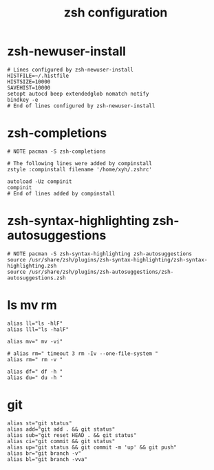 #+title:  zsh configuration

* zsh-newuser-install

  #+begin_src fish :tangle ~/.zshrc
  # Lines configured by zsh-newuser-install
  HISTFILE=~/.histfile
  HISTSIZE=10000
  SAVEHIST=10000
  setopt autocd beep extendedglob nomatch notify
  bindkey -e
  # End of lines configured by zsh-newuser-install
  #+end_src

* zsh-completions

  #+begin_src fish :tangle ~/.zshrc
  # NOTE pacman -S zsh-completions

  # The following lines were added by compinstall
  zstyle :compinstall filename '/home/xyh/.zshrc'

  autoload -Uz compinit
  compinit
  # End of lines added by compinstall
  #+end_src

* zsh-syntax-highlighting zsh-autosuggestions

  #+begin_src fish :tangle ~/.zshrc
  # NOTE pacman -S zsh-syntax-highlighting zsh-autosuggestions
  source /usr/share/zsh/plugins/zsh-syntax-highlighting/zsh-syntax-highlighting.zsh
  source /usr/share/zsh/plugins/zsh-autosuggestions/zsh-autosuggestions.zsh
  #+end_src

* ls mv rm

  #+begin_src fish :tangle ~/.zshrc
  alias ll="ls -hlF"
  alias lll="ls -halF"

  alias mv=" mv -vi"

  # alias rm=" timeout 3 rm -Iv --one-file-system "
  alias rm=" rm -v "

  alias df=" df -h "
  alias du=" du -h "
  #+end_src

* git

  #+begin_src fish :tangle ~/.zshrc
  alias st="git status"
  alias add="git add . && git status"
  alias sub="git reset HEAD . && git status"
  alias ci="git commit && git status"
  alias up="git status && git commit -m 'up' && git push"
  alias br="git branch -v"
  alias bl="git branch -vva"
  #+end_src
